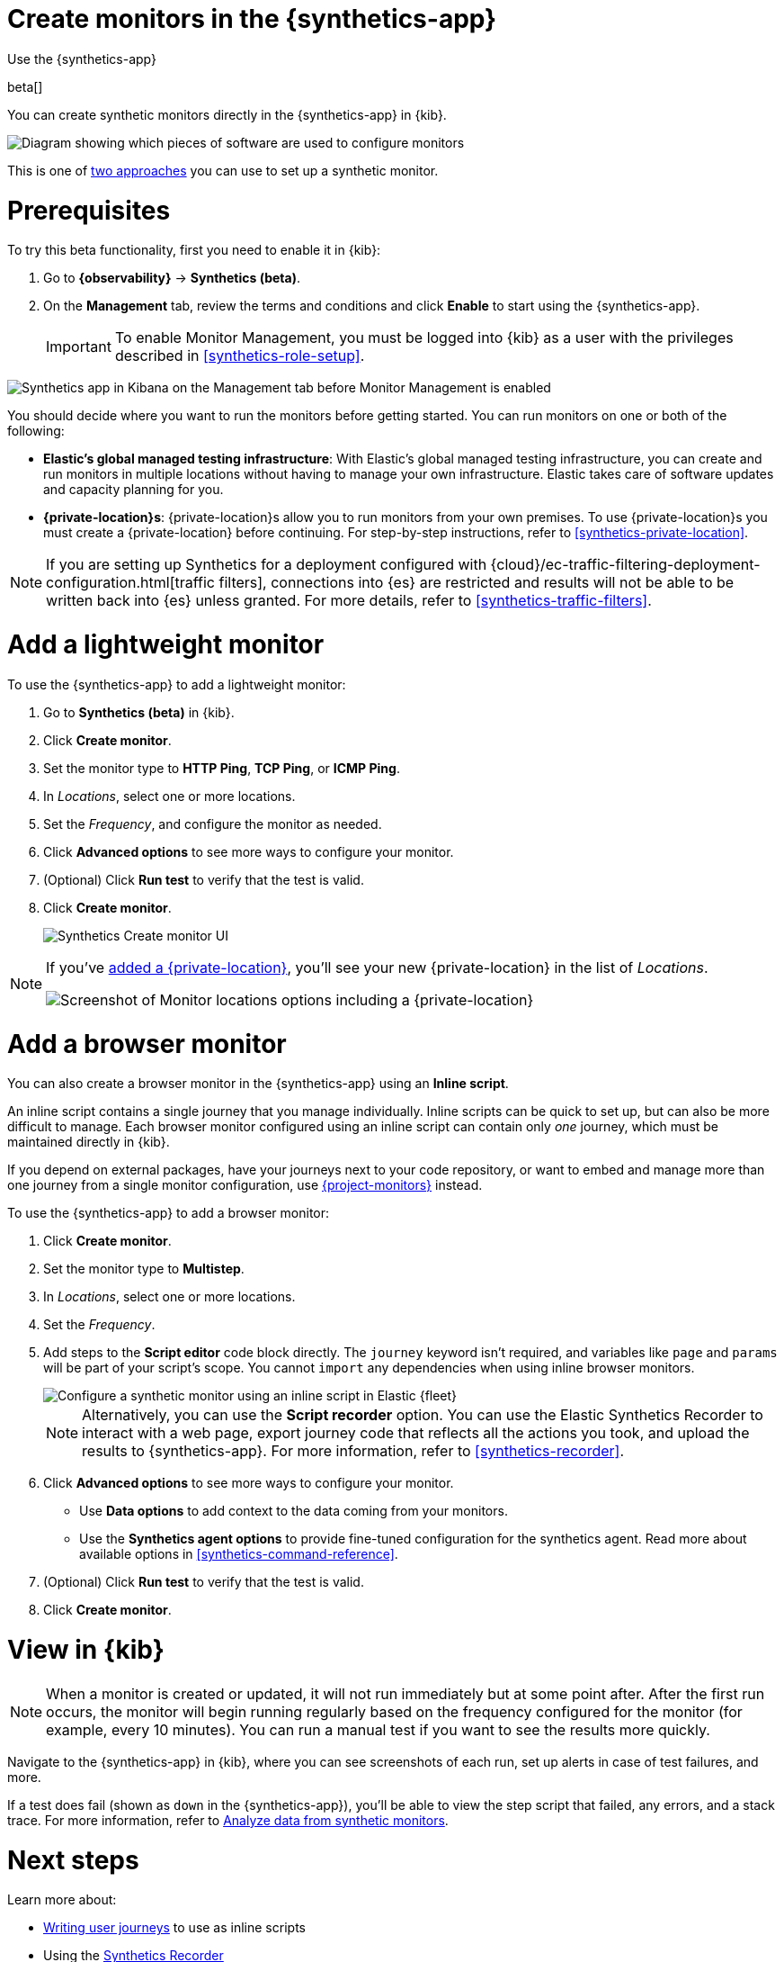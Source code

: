 [[synthetics-get-started-ui]]
= Create monitors in the {synthetics-app}

++++
<titleabbrev>Use the {synthetics-app}</titleabbrev>
++++

beta[]

You can create synthetic monitors directly in the {synthetics-app} in {kib}.

image::images/synthetics-get-started-ui.png[Diagram showing which pieces of software are used to configure monitors, create monitors, and view results when using the Uptime App. Described in detail in Diagram text description.]

// add text description

This is one of <<synthetics-get-started,two approaches>> you can use to set up a synthetic monitor.

[discrete]
[[uptime-set-up-prereq]]
= Prerequisites

To try this beta functionality, first you need to enable it in {kib}:

. Go to **{observability}** -> **Synthetics (beta)**.
. On the **Management** tab, review the terms and conditions and
click **Enable** to start using the {synthetics-app}.
+
[IMPORTANT]
======
To enable Monitor Management, you must be logged into {kib} as a user with
the privileges described in <<synthetics-role-setup>>.
======

[role="screenshot"]
image::images/synthetics-enable-monitor-management.png[Synthetics app in Kibana on the Management tab before Monitor Management is enabled]

[[private-locations]]
You should decide where you want to run the monitors before getting started.
You can run monitors on one or both of the following:

* *Elastic's global managed testing infrastructure*:
  With Elastic's global managed testing infrastructure, you can create and run monitors in multiple
  locations without having to manage your own infrastructure.
  Elastic takes care of software updates and capacity planning for you.
* *{private-location}s*: {private-location}s allow you to run monitors from your own premises.
  To use {private-location}s you must create a {private-location} before continuing.
  For step-by-step instructions, refer to <<synthetics-private-location>>.

[NOTE]
====
If you are setting up Synthetics for a deployment configured with
{cloud}/ec-traffic-filtering-deployment-configuration.html[traffic filters],
connections into {es} are restricted and results will not be able to be written
back into {es} unless granted.
For more details, refer to <<synthetics-traffic-filters>>.
====

[discrete]
[[uptime-set-up-app-add-monitors]]
= Add a lightweight monitor

To use the {synthetics-app} to add a lightweight monitor:

. Go to **Synthetics (beta)** in {kib}.
. Click **Create monitor**.
. Set the monitor type to *HTTP Ping*, *TCP Ping*, or *ICMP Ping*.
. In _Locations_, select one or more locations.
. Set the _Frequency_, and configure the monitor as needed.
. Click *Advanced options* to see more ways to configure your monitor.
. (Optional) Click *Run test* to verify that the test is valid.
. Click **Create monitor**.
+
[role="screenshot"]
image::uptime-set-up-ui.asciidoc.png[Synthetics Create monitor UI]

[NOTE]
====
If you've <<synthetics-private-location,added a {private-location}>>,
you'll see your new {private-location} in the list of _Locations_.

[role="screenshot"]
image::images/private-locations-monitor-locations.png[Screenshot of Monitor locations options including a {private-location}]
====

[discrete]
[[synthetics-get-started-ui-browser]]
= Add a browser monitor

You can also create a browser monitor in the {synthetics-app} using an *Inline script*.

An inline script contains a single journey that you manage individually.
Inline scripts can be quick to set up, but can also be more difficult to manage.
Each browser monitor configured using an inline script can contain only _one_ journey,
which must be maintained directly in {kib}.

If you depend on external packages, have your journeys next to your code repository,
or want to embed and manage more than one journey from a single monitor configuration,
use <<synthetics-get-started-project,{project-monitors}>> instead.

To use the {synthetics-app} to add a browser monitor:

. Click **Create monitor**.
. Set the monitor type to *Multistep*.
. In _Locations_, select one or more locations.
. Set the _Frequency_.
. Add steps to the *Script editor* code block directly.
The `journey` keyword isn't required, and variables like `page` and `params` will be part of your script's scope.
You cannot `import` any dependencies when using inline browser monitors.
+
[role="screenshot"]
image::images/synthetics-ui-inline-script.png[Configure a synthetic monitor using an inline script in Elastic {fleet}]
+
[NOTE]
====
Alternatively, you can use the *Script recorder* option.
You can use the Elastic Synthetics Recorder to interact with a web page,
export journey code that reflects all the actions you took,
and upload the results to {synthetics-app}.
For more information, refer to <<synthetics-recorder>>.
====

. Click *Advanced options* to see more ways to configure your monitor.
+
** Use *Data options* to add context to the data coming from your monitors.
** Use the *Synthetics agent options* to provide fine-tuned configuration for the synthetics agent.
Read more about available options in <<synthetics-command-reference>>.

. (Optional) Click *Run test* to verify that the test is valid.
. Click *Create monitor*.

[discrete]
[[uptime-app-view-in-kibana]]
= View in {kib}

[NOTE]
====
When a monitor is created or updated, it will not run immediately but at some point after. After the first run occurs, the monitor will begin running regularly based on the frequency configured for the monitor (for example, every 10 minutes). You can run a manual test if you want to see the results more quickly.
====

Navigate to the {synthetics-app} in {kib}, where you can see screenshots of each run,
set up alerts in case of test failures, and more.

If a test does fail (shown as `down` in the {synthetics-app}), you'll be able to view the step script that failed,
any errors, and a stack trace.
For more information, refer to <<synthetics-analyze-journeys,Analyze data from synthetic monitors>>.

[discrete]
= Next steps

Learn more about:

* <<synthetics-create-test,Writing user journeys>> to use as inline scripts
* Using the <<synthetics-recorder,Synthetics Recorder>>
* <<synthetics-lightweight,Configuring lightweight monitors>>
